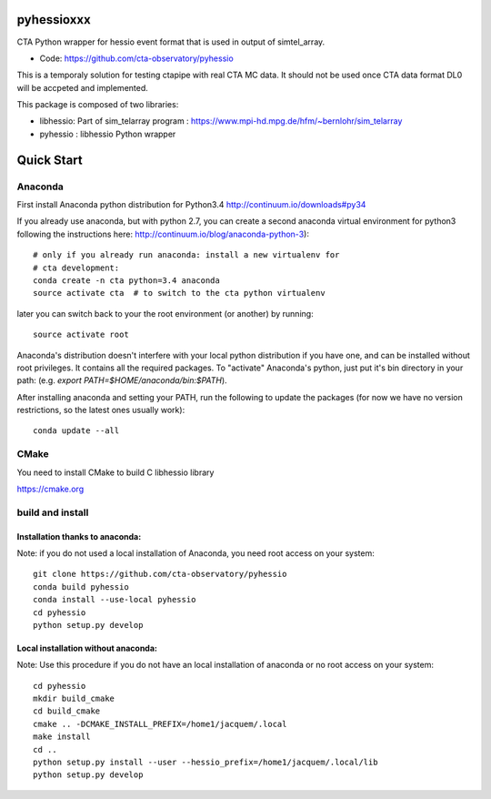 ===========
pyhessioxxx
===========

CTA Python wrapper for hessio event format that is used in output of simtel_array.

* Code: https://github.com/cta-observatory/pyhessio 

This is a temporaly solution for testing ctapipe with real CTA MC data.
It should not be used once CTA data format DL0 will be accpeted and implemented.

This package is composed of two libraries:

* libhessio: Part of sim_telarray program : https://www.mpi-hd.mpg.de/hfm/~bernlohr/sim_telarray
* pyhessio : libhessio Python wrapper


===========
Quick Start
===========

Anaconda
--------
First install Anaconda python distribution for Python3.4
http://continuum.io/downloads#py34

If you already use anaconda, but with python 2.7, you can create a
second anaconda virtual environment for python3 following the instructions here:
http://continuum.io/blog/anaconda-python-3)::
  
    # only if you already run anaconda: install a new virtualenv for
    # cta development:
    conda create -n cta python=3.4 anaconda
    source activate cta  # to switch to the cta python virtualenv

later you can switch back to your the root environment (or another) by running::
    
    source activate root  
    
Anaconda's distribution doesn't interfere with your local python
distribution if you have one, and can be installed without root
privileges. It contains all the required packages. To "activate"
Anaconda's python, just put it's bin directory in your path: (e.g.
`export PATH=$HOME/anaconda/bin:$PATH`).

After installing anaconda and setting your PATH, run the following to update the packages (for now we have no version restrictions, so the latest ones usually work)::

    conda update --all

CMake
-----
You need to install CMake to build C libhessio library

https://cmake.org


build and install
-----------------
Installation thanks to anaconda:
________________________________
Note: if you do not used a local installation of Anaconda, you need root access on your system::

    git clone https://github.com/cta-observatory/pyhessio
    conda build pyhessio
    conda install --use-local pyhessio
    cd pyhessio
    python setup.py develop

Local installation without anaconda:
____________________________________

Note: Use this procedure if you do not have an local installation of anaconda or no root access on your system::

    cd pyhessio
    mkdir build_cmake
    cd build_cmake
    cmake .. -DCMAKE_INSTALL_PREFIX=/home1/jacquem/.local
    make install
    cd ..
    python setup.py install --user --hessio_prefix=/home1/jacquem/.local/lib
    python setup.py develop
